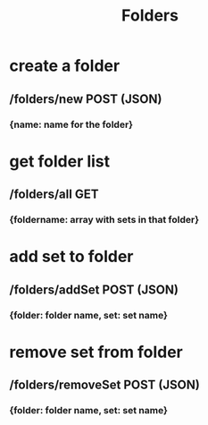 #+title: Folders

* create a folder
** /folders/new POST (JSON)
*** {name: name for the folder}

* get folder list
** /folders/all GET
*** {foldername: array with sets in that folder}

* add set to folder
** /folders/addSet POST (JSON)
*** {folder: folder name, set: set name}

* remove set from folder
** /folders/removeSet POST (JSON)
*** {folder: folder name, set: set name}
